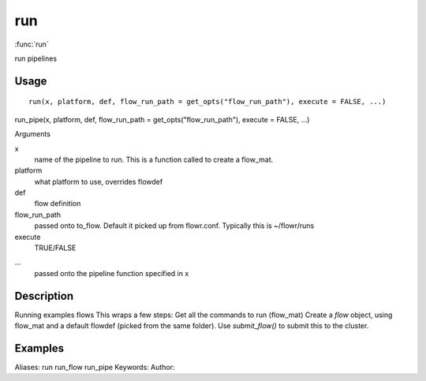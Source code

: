 .. Generated by rtd (read the docs package in R)
   please do not edit by hand.







run
===============

:func:`run`

run pipelines

Usage
""""""""""""""""""
::

 run(x, platform, def, flow_run_path = get_opts("flow_run_path"), execute = FALSE, ...)

run_pipe(x, platform, def, flow_run_path = get_opts("flow_run_path"), execute = FALSE, ...)

Arguments

x
    name of the pipeline to run. This is a function called to create a flow_mat.
platform
    what platform to use, overrides flowdef
def
    flow definition
flow_run_path
    passed onto to_flow. Default it picked up from flowr.conf. Typically this is ~/flowr/runs
execute
    TRUE/FALSE
...
    passed onto the pipeline function specified in x


Description
""""""""""""""""""

Running examples flows
This wraps a few steps:
Get all the commands to run (flow_mat)
Create a `flow` object, using flow_mat and a default flowdef (picked from the same folder).
Use `submit_flow()` to submit this to the cluster.


Examples
""""""""""""""""""
::

Aliases:
run
run_flow
run_pipe
Keywords:
Author:


